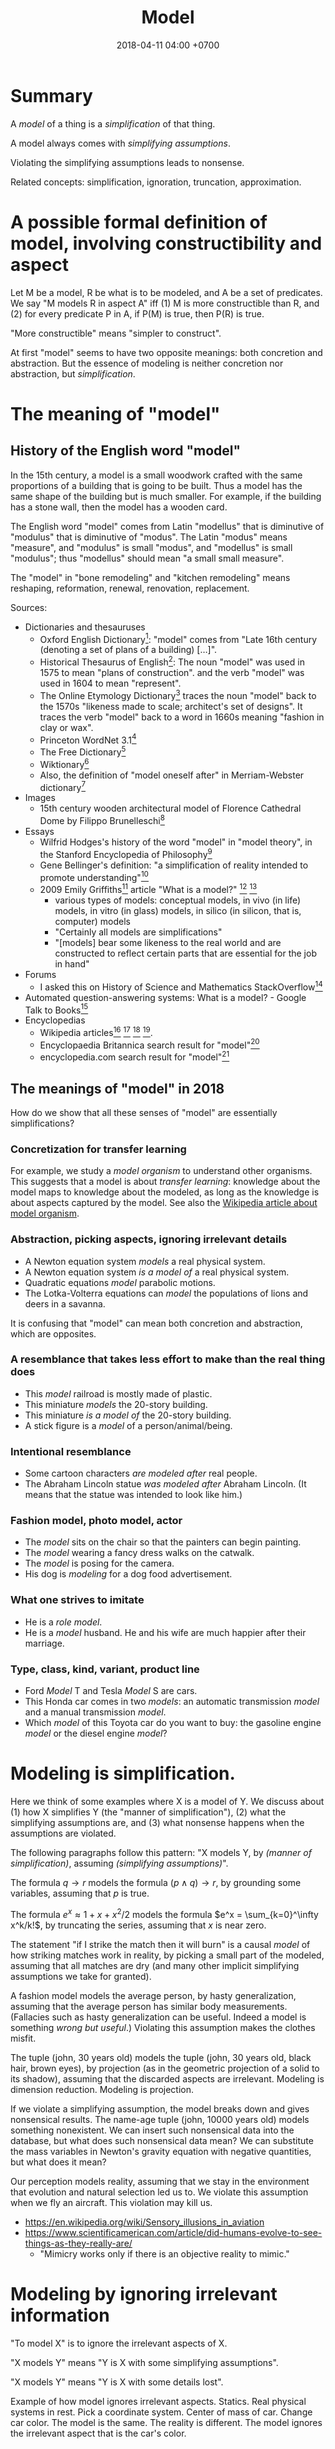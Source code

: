 #+TITLE: Model
#+DATE: 2018-04-11 04:00 +0700
#+PERMALINK: /model.html
#+MATHJAX: yes
* Summary
A /model/ of a thing is a /simplification/ of that thing.

A model always comes with /simplifying assumptions/.

Violating the simplifying assumptions leads to nonsense.

Related concepts: simplification, ignoration, truncation, approximation.
* A possible formal definition of model, involving constructibility and aspect
Let M be a model, R be what is to be modeled, and A be a set of predicates.
We say "M models R in aspect A" iff (1) M is more constructible than R, and (2) for every predicate P in A, if P(M) is true, then P(R) is true.

"More constructible" means "simpler to construct".

At first "model" seems to have two opposite meanings: both concretion and abstraction.
But the essence of modeling is neither concretion nor abstraction, but /simplification/.
* The meaning of "model"
** History of the English word "model"
In the 15th century, a model is a small woodwork crafted with the same proportions of a building that is going to be built.
Thus a model has the same shape of the building but is much smaller.
For example, if the building has a stone wall, then the model has a wooden card.

The English word "model" comes from Latin "modellus" that is diminutive of "modulus" that is diminutive of "modus".
The Latin "modus" means "measure", and "modulus" is small "modus", and "modellus" is small "modulus";
thus "modellus" should mean "a small small measure".

The "model" in "bone remodeling" and "kitchen remodeling" means reshaping, reformation, renewal, renovation, replacement.

Sources:
- Dictionaries and thesauruses
  - Oxford English Dictionary[fn::https://en.oxforddictionaries.com/definition/model]: "model" comes from "Late 16th century (denoting a set of plans of a building) [...]".
  - Historical Thesaurus of English[fn::https://ht.ac.uk/category-selection/?word=model&page=1&categoryMinis=on&categorySort=tier]:
    The noun "model" was used in 1575 to mean "plans of construction".
    and the verb "model" was used in 1604 to mean "represent".
  - The Online Etymology Dictionary[fn::https://www.etymonline.com/word/model] traces the noun "model" back to the 1570s "likeness made to scale; architect's set of designs".
    It traces the verb "model" back to a word in 1660s meaning "fashion in clay or wax".
  - Princeton WordNet 3.1[fn::http://wordnetweb.princeton.edu/perl/webwn?s=model&sub=Search+WordNet&o2=&o0=1&o8=1&o1=1&o7=&o5=&o9=&o6=&o3=&o4=&h=]
  - The Free Dictionary[fn::https://www.thefreedictionary.com/model]
  - Wiktionary[fn::https://en.wiktionary.org/wiki/model]
  - Also, the definition of "model oneself after" in Merriam-Webster dictionary[fn::https://www.merriam-webster.com/dictionary/model%20oneself%20after]
- Images
  - 15th century wooden architectural model of Florence Cathedral Dome by Filippo Brunelleschi[fn::https://www.architectural-review.com/essays/architects-do-it-with-models-the-history-of-architecture-in-16-models/8658964.article]
- Essays
  - Wilfrid Hodges's history of the word "model" in "model theory", in the Stanford Encyclopedia of Philosophy[fn::https://plato.stanford.edu/entries/model-theory/#Modelling]
  - Gene Bellinger's definition: "a simplification of reality intended to promote understanding"[fn::http://www.systems-thinking.org/simulation/model.htm]
  - 2009 Emily Griffiths[fn::https://sites.google.com/a/ncsu.edu/emily-griffiths/publications/general-articles] article "What is a model?"
    [fn::https://sites.google.com/a/ncsu.edu/emily-griffiths/whatisamodel.pdf?attredirects=0]
    [fn::https://web.archive.org/web/20120312220527/http://www.emily-griffiths.postgrad.shef.ac.uk/models.pdf]
    - various types of models: conceptual models, in vivo (in life) models, in vitro (in glass) models, in silico (in silicon, that is, computer) models
    - "Certainly all models are simplifications"
    - "[models] bear some likeness to the real world and are constructed to reflect certain parts that are essential for the job in hand"
- Forums
  - I asked this on History of Science and Mathematics StackOverflow[fn::https://hsm.stackexchange.com/questions/7948/what-motivated-the-choice-of-the-word-model-in-model-theory/7953#7953]
- Automated question-answering systems: What is a model? - Google Talk to Books[fn::https://books.google.com/talktobooks/query?q=What%20is%20a%20model?]
- Encyclopedias
  - Wikipedia articles[fn::https://en.wikipedia.org/wiki/Model]
    [fn::https://en.wikipedia.org/wiki/Architectural_model]
    [fn::https://en.wikipedia.org/wiki/Physical_model]
    [fn::https://en.wikipedia.org/wiki/Role_model].
  - Encyclopaedia Britannica search result for "model"[fn::https://www.britannica.com/search?query=model]
  - encyclopedia.com search result for "model"[fn::https://www.encyclopedia.com/search?keys=model]
** The meanings of "model" in 2018
How do we show that all these senses of "model" are essentially simplifications?
*** Concretization for transfer learning
For example, we study a /model organism/ to understand other organisms.
This suggests that a model is about /transfer learning/:
knowledge about the model maps to knowledge about the modeled,
as long as the knowledge is about aspects captured by the model.
See also the [[https://en.wikipedia.org/wiki/Model_organism][Wikipedia article about model organism]].
*** Abstraction, picking aspects, ignoring irrelevant details
- A Newton equation system /models/ a real physical system.
- A Newton equation system /is a model of/ a real physical system.
- Quadratic equations /model/ parabolic motions.
- The Lotka-Volterra equations can /model/ the populations of lions and deers in a savanna.

It is confusing that "model" can mean both concretion and abstraction, which are opposites.
*** A resemblance that takes less effort to make than the real thing does
- This /model/ railroad is mostly made of plastic.
- This miniature /models/ the 20-story building.
- This miniature /is a model of/ the 20-story building.
- A stick figure is a /model/ of a person/animal/being.
*** Intentional resemblance
- Some cartoon characters /are modeled after/ real people.
- The Abraham Lincoln statue /was modeled after/ Abraham Lincoln.
  (It means that the statue was intended to look like him.)
*** Fashion model, photo model, actor
- The /model/ sits on the chair so that the painters can begin painting.
- The /model/ wearing a fancy dress walks on the catwalk.
- The /model/ is posing for the camera.
- His dog is /modeling/ for a dog food advertisement.
*** What one strives to imitate
- He is a /role model/.
- He is a /model/ husband. He and his wife are much happier after their marriage.
*** Type, class, kind, variant, product line
- Ford /Model/ T and Tesla /Model/ S are cars.
- This Honda car comes in two /models/: an automatic transmission /model/ and a manual transmission /model/.
- Which /model/ of this Toyota car do you want to buy: the gasoline engine /model/ or the diesel engine /model/?
* Modeling is simplification.
Here we think of some examples where X is a model of Y.
We discuss about (1) how X simplifies Y (the "manner of simplification"), (2) what the simplifying assumptions are,
and (3) what nonsense happens when the assumptions are violated.

The following paragraphs follow this pattern: "X models Y, by /(manner of simplification)/, assuming /(simplifying assumptions)/".

The formula \(q \to r\) models the formula \((p\wedge q) \to r\), by grounding some variables, assuming that \(p\) is true.

The formula \(e^x \approx 1 + x + x^2/2\) models the formula \(e^x = \sum_{k=0}^\infty x^k/k!\), by truncating the series, assuming that \(x\) is near zero.

The statement "if I strike the match then it will burn" is a causal /model/ of how striking matches work in reality, by picking a small part of the modeled,
assuming that all matches are dry (and many other implicit simplifying assumptions we take for granted).

A fashion model models the average person, by hasty generalization, assuming that the average person has similar body measurements.
(Fallacies such as hasty generalization can be useful. Indeed a model is something /wrong but useful/.)
Violating this assumption makes the clothes misfit.

The tuple (john, 30 years old) models the tuple (john, 30 years old, black hair, brown eyes),
by projection (as in the geometric projection of a solid to its shadow),
assuming that the discarded aspects are irrelevant.
Modeling is dimension reduction.
Modeling is projection.

If we violate a simplifying assumption, the model breaks down and gives nonsensical results.
The name-age tuple (john, 10000 years old) models something nonexistent.
We can insert such nonsensical data into the database, but what does such nonsensical data mean?
We can substitute the mass variables in Newton's gravity equation with negative quantities, but what does it mean?

Our perception models reality, assuming that we stay in the environment that evolution and natural selection led us to.
We violate this assumption when we fly an aircraft.
This violation may kill us.
- https://en.wikipedia.org/wiki/Sensory_illusions_in_aviation
- https://www.scientificamerican.com/article/did-humans-evolve-to-see-things-as-they-really-are/
  - "Mimicry works only if there is an objective reality to mimic."
* Modeling by ignoring irrelevant information
"To model X" is to ignore the irrelevant aspects of X.

"X models Y" means "Y is X with some simplifying assumptions".

"X models Y" means "Y is X with some details lost".

Example of how model ignores irrelevant aspects.
Statics.
Real physical systems in rest.
Pick a coordinate system.
Center of mass of car.
Change car color.
The model is the same.
The reality is different.
The model ignores the irrelevant aspect that is the car's color.
* How we model things
We model a thing by making simplifying assumptions on that thing.
We choose which aspects to care about.
We ignore all other aspects.
Thus a model of something is a /simplification/ of that thing.

We judge models by their usefulness, not by their correctness.
** Modeling by partial evaluation (grounding of variables)
An example of how to model is partial evaluation (grounding of variables).
In this case, the model X is obtained from the modeled Y by partially evaluating Y, that is, by assuming the constancy of some variables in Y.
** TODO Capturing function?
We say any of these to mean the same thing:

- "The set X models the set Y with capturing function f."
- "The function f models Y with X."

The meaning is "There are subsets $X' \subseteq X$ and $Y' \subseteq Y$
such that $f : Y' \to X'$ is surjective."

The "capturing function" defines the aspects of reality that we capture in our model.
The function describes how X model Y.

Corollary: Every set models itself.
This is the theoretically correct but practically useless 1:1 map.

Here are some examples of "X models Y" to show the generality of that definition:

In software engineering, we can map Y (an employee) to X (a row in the database), but then we lose some irrelevant information about Y, such as hair color, weight.

In physics, we can map Y (a real physical system) to X (a Newton equation system) by assuming certain things (coordinate systems, point masses, absolute time),
but we can't map X to Y because in reality there are no point masses and time is relative.
By "Newton equation system", we mean a system of equations whose every equation looks like $F_k = m_k \cdot a_k$.

In geometry, we can map Y (a 3D vector) to X (a 2D vector).
Thus geometric projection is modeling.

In analysis, we can map Y (the exponential function) to X (a truncated Taylor series of the exponential function).
Thus approximation is modeling.

In real life, a writing is a model of its author.
What you think about X is your model of X.
Everyone models everyone they have ever encountered.
Our thoughts model reality.
Brain activity models reality.
Our thoughts of ourselves model ourselves.

Consider X = the set of all white cars and Y = the set of all cars.
Obviously X is a subset of Y.
X models Y.
** TODO Modeling (approximation) by truncation
** TODO Modeling by formula truncation
We truncate \( (p \wedge q) \to r \) to \( p \to r \), but not to \( p \), and not to \( r \).
We truncate \( p \wedge q \) to \( p \).
We truncate \( p \vee q \) to \( q \).
- \( M \) models \( M \wedge F \).
- \( M \) models \( M \vee F \).
- If \( M \) models \( R \), then \( M \to C \) models \( R \to C \).
** TODO Modeling by series truncation
This requires that the series converge.

* Fundamental learning by falsifying simplifying assumptions
We learn something fundamental by testing ("torturing") our models at their limits to break them.
We can find out a model's simplifying assumptions by pushing it to failure.
Fundamental learning happens at the boundary of a simplifying assumption,
that is, a situation where a simplifying assumption changes from true to false.
This is what experimental physicists do.

We learn about people when we anger them.
Other people's anger signals us that at least one of our simplifying assumptions about them doesn't hold.

An aircraft crash signals that a simplifying assumption, of someone, somewhere, is wrong.
* Generalizing the "model" in model theory?
Sentence S models sentence T iff S can be derived from T by grounding some variables.
The simplifying assumption is that assignment of variables to ground terms.
The simplifying assumption is an interpretation.

Examples.
"John ate a hamburger" is a model of "X ate Y".
"John ate a hamburger" is a model of "Someone ate something".

To /interpret/ a sentence is to /ground/ all its variables (to substitute all its variables with /ground terms/).

This generalizes model theory?
* We model things because our thought is limited
We /model/ a machine in order to /understand/ what it does:
to /interpret/ what it does, to give /meaning/ to what it does.
Of course what we /think/ it does is not what it /actually/ does.
We think the machine is adding two numbers.
What the machine actually does is shuffling electrons around in a way that we interpret as adding two numbers.
We model something so that we can reason about it.
We can only think about very few things at once.

We ignore hardware problems, such as unreliable power supplies, cosmic rays flipping bits,
cats pissing on the machine, fires burning down the building,
and other infinitely many hardware problems we conveniently ignore.
The simplifying assumption is that the hardware works in the environment it's designed for.
As long as our simplifying assumptions hold, our model is valid.

We need that model.
Without model, irrelevant details would preclude us from understanding anything.
* A model is ...
A model is ... resemblance, replica, downscaling, simplification?
We say "X models Y" iff X resembles Y, iff X behaves like Y, iff X is a simplification of Y, iff X and Y have something in common but X is simpler than Y?
A model of X is a simplified representation of X.
A model is a simplified description of reality?
A description of reality is not reality.
If reality and theory disagree, then reality wins and theory must change.
* Model and reality
- Some models model reality well.
- Some reality is modeled well.
- Some models are unrealistic.
- Some reality are unmodelable.
* Modeling: How does X model Y?
Consider several ways we can model a person:

- as a stick figure
- as a photograph
- as a police sketch
- as a tuple (row in a relational database)
- as a "chemical" that may react with another person ("chemical")

Reading list:

- 1980 Hilary Putnam article "Models and Reality" [[https://www.jstor.org/stable/2273415?seq=1#page_scan_tab_contents][paywall]]
- 2004 Ronald N. Giere article "How Models Are Used to Represent Reality" [[http://citeseerx.ist.psu.edu/viewdoc/download?doi=10.1.1.433.860&rep=rep1&type=pdf][pdf]]
* "Model theory" should be named "structure theory" instead?
Group theory studies groups.
Number theory studies numbers.
Model theory studies structures!
What a surprise!
* Our "model" vs metamathematics model theory "model"
SEP's "Basic notions of model theory" is surprisingly readable. https://plato.stanford.edu/archives/fall2018/entries/model-theory/

Our definition of "model" includes the notion of "model" in model theory?

What is a "model" in model theory?
Here I try to paraphrase
the 2000 David Marker book "Introduction to Model Theory" [[http://library.msri.org/books/Book39/files/marker.pdf][pdf]]
and the 2000 Weiss--D'Mello book "Fundamentals of Model Theory" [[http://www.math.toronto.edu/weiss/model_theory.pdf][pdf]].
I may err.
My paraphrase:

- A /structure/ of a formal language $L$ is a pair $(A,I)$, where $A$ is a set called the /universe/,
  and $I$ is the structure's /interpretation function/.
  Such structure must also satisfy these:

  - Every constant symbol $c \in L$ maps to a universe element $I(c) \in A$.
  - Every relation symbol $R \in L$ maps to a relation $I(R) \subseteq A^n$, with the same arity $n$.
  - Every function symbol in $F \in L$ maps to a function $I(F) : A^n \to A$, with the same arity $n$.
    Note that a function of arity $n$ is a kind of relation with arity $n + 1$.
    See [[https://en.wikipedia.org/wiki/Arity][WP:Arity]].

- Structure $A$ /models/ sentence $\varphi$, written $A \models \varphi$, iff ... ?
- I think I forget something.
  Read Chapter 0 of the book.
  It has examples.

The codomain of the interpretation function $I : L \to J(A)$ is defined as follows.

- Every element of $A$ is also in $J(A)$.
- Every function $F : A^n \to A$ is also in $J(A)$, for every $n$ that makes sense.
- Every relation $R \subseteq A^n$ is also in $J(A)$, for every $n$ that makes sense.
  (This makes the previous bullet point redundant.)
- That's all.

In other words:
$$
J(A) = A + 2^{A^0} + 2^{A^1} + \ldots + 2^{A^n} + \ldots
$$

I think $J(A)$ is related to a Herbrand universe, but how?

The structure $S = (A,I)$ maps the language $L$ to $J(A)$.
* TODO Questions we want to answer
- How does X model Y?
- How do we measure how good a model is?
- How do we formalize all that?
- How does it relate to model theory?
* Measuring model quality: How well does X model Y?
- [[https://en.wikipedia.org/wiki/All_models_are_wrong]["All models are wrong, but some are useful."]], George Edward Pelham Box (1919--2013)
- In [[http://chem.tufts.edu/answersinscience/relativityofwrong.htm][The Relativity of Wrong]], Isaac Asimov writes

  - Asimov's relativity of wrong:

    - Both round earth theory and flat earth theory are wrong,
    - but believing that they are equally wrong is wronger than both of them combined.

- https://en.wikipedia.org/wiki/The_Relativity_of_Wrong
- https://en.wikipedia.org/wiki/Wronger_than_wrong
- 2003 article "Measuring the Quality of Data Models: An Empirical Evaluation of the Use of Quality Metrics in Practice" [[https://pdfs.semanticscholar.org/0536/3b8ddecd695444dc9b341796a0dc73e606be.pdf][pdf]]
- [[http://tdan.com/measuring-the-quality-of-models/4877][Measuring the Quality of Models | TDAN.com]]
* Model of model: multiple-level machine model
A model can model another model.
We can stack simplifying assumptions on top of other simplifying assumptions.

A mechanical machine is modeled by a system of equations derived from Newton's motion laws.

We can model an abacus ...

Suppose that we have a mechanical calculator that adds two 3-digit numbers.
Suppose that we have an electronic calculator that also adds two 3-digit numbers.
Then /the same model/ models both the mechanical calculator and the electronic calculator.

An electrical machine is called a "circuit".

First, we can model a circuit as its /lumped element model/.
This model is a system of equations derived from Kirchhoff's circuit laws.
This model is only valid under the conditions described in [[https://en.wikipedia.org/wiki/Lumped_element_model#Lumped_matter_discipline][WP:Lumped matter discipline]].

A /switch/ S is modeled as a /lumped component/ S1 with one binary state (open/closed) and two terminals (S1A and S1B).

Second, we can model the lumped element model S1 further as Boolean algebra equation.
The switch model S1 is then modeled again as a /Boolean-algebra equation/ S2: S1A = S1B.

An electrical logic /circuit/ is modeled as a /system/ of Boolean-algebra equations.

An electrical logic circuit /component/ is modeled as an /equation/ in Boolean-algebra.

An electrical logic circuit /node/ is modeled as a /variable/ that holds either 0 or 1.

A computing machine is called a "computer".

A computer is modeled by... not a system of equations?

Claude Shannon's 1937 master thesis.
Who retyped this neat version?
https://www.cs.virginia.edu/~evans/greatworks/shannon38.pdf
- About Claude Shannon's 1937 master thesis https://en.wikipedia.org/wiki/Claude_Shannon#Logic_circuits
* Complexity?
Here we try to understand complexity from its etymology.
The following etymology is according to the Wiktionary entries on [[https://en.wiktionary.org/wiki/simple#Etymology][simple]], [[https://en.wiktionary.org/wiki/complex#Etymology][complex]], [[https://en.wiktionary.org/wiki/plico#Etymology_2][plico]], [[https://en.wiktionary.org/wiki/plecto#Etymology_1][plecto]], [[https://en.wiktionary.org/wiki/complicate#Etymology][complicate]], [[https://en.wiktionary.org/wiki/complect#Etymology][complect]].

"Simple" comes from Latin "simplex" (one-fold), from "sim-" (same) and "plicare" (to fold, to bend),
comparable with "multiple" (many-fold), "uniplex" (one-fold), "duplex" (two-fold), "triplex" (three-fold), and so on.
"Complex" comes from Latin "com-" (together) and "plectere" (to weave, to braid, to twist), comparable with "complect", "complicate".
"Plicare" and "plectere" both come from a Proto-Indo-European word meaning "to fold, to weave".
(I omit this PIE word because I don't know how to type it in XeLaTeX; copying doesn't work.)

Thus "simple" means "one-fold" and "complex" means "woven together".

Here we try to understand complexity by an example of paper folding.

Imagine a sheet of paper.
Fold it several times.

The /complexity/ of the resulting shape is the number of folds, that is how many times the original sheet is folded.
The shape with zero complexity is the original sheet of paper before any folding.

A shape's complexity is unique and irreducible.
An \(n\)-fold shape can only be made by folding exactly \(n\) times, no less and no more, if we assume that papers don't crease when folded.

A fold affects all folds after it.
The folding order matters.
The folds usually don't commute.

A fold always adds complexity.
There is no way to unfold a folded paper by folding it.
A combination of folds will never be equal to an unfold.

See also the [[https://en.wikipedia.org/wiki/Origami][Wikipedia entry on origami]] (paper folding).

Folding /complicates/ the shape.
Unfolding /simplifies/ the shape.

We can /simplify/ a shape by removing its last folds.
Suppose that a shape is a folding sequence (a sequence of folds).
Then shape X is a /simplification/ of shape Y iff the folding sequence X begins (is a prefix of) the folding sequence Y.
